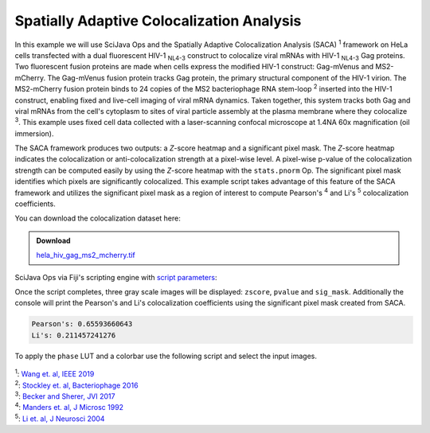 ==========================================
Spatially Adaptive Colocalization Analysis
==========================================

In this example we will use SciJava Ops and the Spatially Adaptive Colocalization Analysis (SACA) :sup:`1` framework on
HeLa cells transfected with a dual fluorescent HIV-1 :sub:`NL4-3` construct to colocalize viral mRNAs with
HIV-1 :sub:`NL4-3` Gag proteins. Two fluorescent fusion proteins are made when cells express the modified
HIV-1 construct: Gag-mVenus and MS2-mCherry. The Gag-mVenus fusion protein tracks Gag protein, the primary structural component of the HIV-1 virion.
The MS2-mCherry fusion protein binds to 24 copies of the MS2 bacteriophage RNA stem-loop :sup:`2` inserted into the HIV-1 construct, enabling
fixed and live-cell imaging of viral mRNA dynamics. Taken together, this system tracks both Gag and viral mRNAs from the cell's cytoplasm
to sites of viral particle assembly at the plasma membrane where they colocalize :sup:`3`. This example uses fixed cell data
collected with a laser-scanning confocal microscope at 1.4NA 60x magnification (oil immersion).

The SACA framework produces two outputs: a *Z*-score heatmap and a significant pixel mask. The *Z*-score heatmap
indicates the colocalization or anti-colocalization strength at a pixel-wise level. A pixel-wise p-value of the colocalization strength
can be computed easily by using the *Z*-score heatmap with the ``stats.pnorm`` Op. The significant pixel mask identifies which pixels are
significantly colocalized. This example script takes advantage of this feature of the SACA framework and utilizes the significant pixel
mask as a region of interest to compute Pearson's :sup:`4` and Li's :sup:`5` colocalization coefficients.

You can download the colocalization dataset here:

.. admonition:: Download
   :class: note

   `hela_hiv_gag_ms2_mcherry.tif`_

.. figure:: https://media.scijava.org/scijava-ops/1.0.0/saca_input.png

SciJava Ops via Fiji's scripting engine with `script parameters`_:

.. tabs::

   .. code-tab:: scijava-groovy

        #@ OpEnvironment ops
        #@ ConvertService cs
        #@ Img input
        #@output zscore
        #@output pvalue
        #@output sig_mask
        
        import net.imglib2.type.logic.BitType
        import net.imglib2.roi.labeling.ImgLabeling
        import net.imglib2.roi.labeling.LabelRegions
        import net.imglib2.roi.Regions
        
        // split input image into channels
        channels = []
        input.dimensionsAsLongArray()[2].times { i ->
        	channels.add(ops.op("transform.hyperSliceView").input(input, 2, i).apply())
        }
        
        // create SACA Z-score heatmap
        zscore = ops.op("coloc.saca.heatmapZScore").input(channels[0], channels[1]).apply()
        
        // compute pixel-wise p-value
        pvalue = ops.op("stats.pnorm").input(zscore).apply()
        
        // create SACA significant pixel mask
        sig_mask = ops.op("create.img").input(channels[0], new BitType()).apply()
        ops.op("coloc.saca.sigMask").input(zscore).output(sig_mask).compute()
        
        // convert SACA sig mask into labeling and run
        // Pearson's and Li's colocalization quotients
        labeling = cs.convert(sig_mask, ImgLabeling)
        regs = new LabelRegions(labeling)
        coloc_region = regs.getLabelRegion(1)
        subsample_1 = Regions.sample(coloc_region, channels[0])
        subsample_2 = Regions.sample(coloc_region, channels[1])
        pearsons = ops.op("coloc.pearsons").input(subsample_1, subsample_2).apply()
        li = ops.op("coloc.icq").input(subsample_1, subsample_2).apply()
        
        // print Pearson's and Li's results
        print("Pearson's: " + pearsons + "\nLi's: " + li)

   .. code-tab:: python
        
        #@ OpEnvironment ops
        #@ ConvertService cs
        #@ Img input
        #@output zscore
        #@output pvalue
        #@output sig_mask
        
        from net.imglib2.type.logic import BitType
        from net.imglib2.roi.labeling import ImgLabeling, LabelRegions
        from net.imglib2.roi import Regions
        
        # split input image into channels
        channels = []
        for i in range(input.dimensionsAsLongArray()[2]):
            channels.append(ops.op("transform.hyperSliceView").input(input, 2, i).apply())
        
        # create SACA Z-score heatmap
        zscore = ops.op("coloc.saca.heatmapZScore").input(channels[0], channels[1]).apply()
        
        # compute pixel-wise p-value
        pvalue = ops.op("stats.pnorm").input(zscore).apply()
        
        # create SACA significant pixel mask
        sig_mask = ops.op("create.img").input(channels[0], BitType()).apply()
        ops.op("coloc.saca.sigMask").input(zscore).output(sig_mask).compute()
        
        # convert SACA sig mask into labeling and run
        # Pearson's and Li's colocalization quotients
        labeling = cs.convert(sig_mask, ImgLabeling)
        regs = LabelRegions(labeling)
        coloc_region = regs.getLabelRegion(1)
        subsample_1 = Regions.sample(coloc_region, channels[0])
        subsample_2 = Regions.sample(coloc_region, channels[1])
        pearsons = ops.op("coloc.pearsons").input(subsample_1, subsample_2).apply()
        li = ops.op("coloc.icq").input(subsample_1, subsample_2).apply()
        
        # print Pearson's and Li's results
        print("Pearson's: " + str(pearsons))
        print("Li's: " + str(li))

Once the script completes, three gray scale images will be displayed: ``zscore``, ``pvalue`` and ``sig_mask``.
Additionally the console will print the Pearson's and Li's colocalization coefficients using the significant pixel
mask created from SACA.

.. code-block:: text

   Pearson's: 0.65593660643
   Li's: 0.211457241276

.. figure:: https://media.scijava.org/scijava-ops/1.0.0/saca_output_gray.png

To apply the ``phase`` LUT and a colorbar use the following script and select the input images.

.. tabs::

   .. code-tab:: scijava-groovy

        #@ ImagePlus zscore_imp (label="Z-score heatmap")
        #@ ImagePlus pvalue_imp (label="p-value heatmap")
        
        import ij.IJ
        
        // apply phase LUT to input images
        IJ.run(zscore_imp, "phase", "")
        IJ.run(pvalue_imp, "phase", "")
        
        // apply color bar to images
        IJ.run(zscore_imp, "Calibration Bar...", "location=[Upper Right] fill=White label=Black number=5 decimal=2 font=12 zoom=1.3 overlay")
        IJ.run(pvalue_imp, "Calibration Bar...", "location=[Upper Right] fill=White label=Black number=5 decimal=2 font=12 zoom=1.3 overlay")

   .. code-tab:: python

        #@ ImagePlus zscore_imp (label="Z-score heatmap")
        #@ ImagePlus pvalue_imp (label="p-value heatmap")
        
        from ij import IJ
        
        # apply phase LUT to input images
        IJ.run(zscore_imp, "phase", "")
        IJ.run(pvalue_imp, "phase", "")
        
        # apply color bar to images
        IJ.run(zscore_imp, "Calibration Bar...", "location=[Upper Right] fill=White label=Black number=5 decimal=2 font=12 zoom=1.3 overlay")
        IJ.run(pvalue_imp, "Calibration Bar...", "location=[Upper Right] fill=White label=Black number=5 decimal=2 font=12 zoom=1.3 overlay")

.. figure:: https://media.scijava.org/scijava-ops/1.0.0/saca_output_color.png


| :sup:`1`: `Wang et. al, IEEE 2019`_
| :sup:`2`: `Stockley et. al, Bacteriophage 2016`_
| :sup:`3`: `Becker and Sherer, JVI 2017`_
| :sup:`4`: `Manders et. al, J Microsc 1992`_
| :sup:`5`: `Li et. al, J Neurosci 2004`_

.. _`Manders et. al, J Microsc 1992`: https://pubmed.ncbi.nlm.nih.gov/33930978/
.. _`Li et. al, J Neurosci 2004`: https://pubmed.ncbi.nlm.nih.gov/15102922/
.. _`Becker and Sherer, JVI 2017`: https://pubmed.ncbi.nlm.nih.gov/28053097/
.. _`Wang et. al, IEEE 2019`: https://ieeexplore.ieee.org/abstract/document/8681436
.. _`Stockley et. al, Bacteriophage 2016`: https://pubmed.ncbi.nlm.nih.gov/27144089/
.. _`hela_hiv_gag_ms2_mcherry.tif`: https://media.scijava.org/scijava-ops/1.0.0/hela_hiv_gag_ms2_mcherry.tif
.. _`script parameters`: https://imagej.net/scripting/parameters
